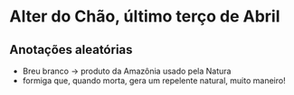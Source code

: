 * Alter do Chão, último terço de Abril

** Anotações aleatórias
   + Breu branco -> produto da Amazônia usado pela Natura
   + formiga que, quando morta, gera um repelente natural, muito
     maneiro!
